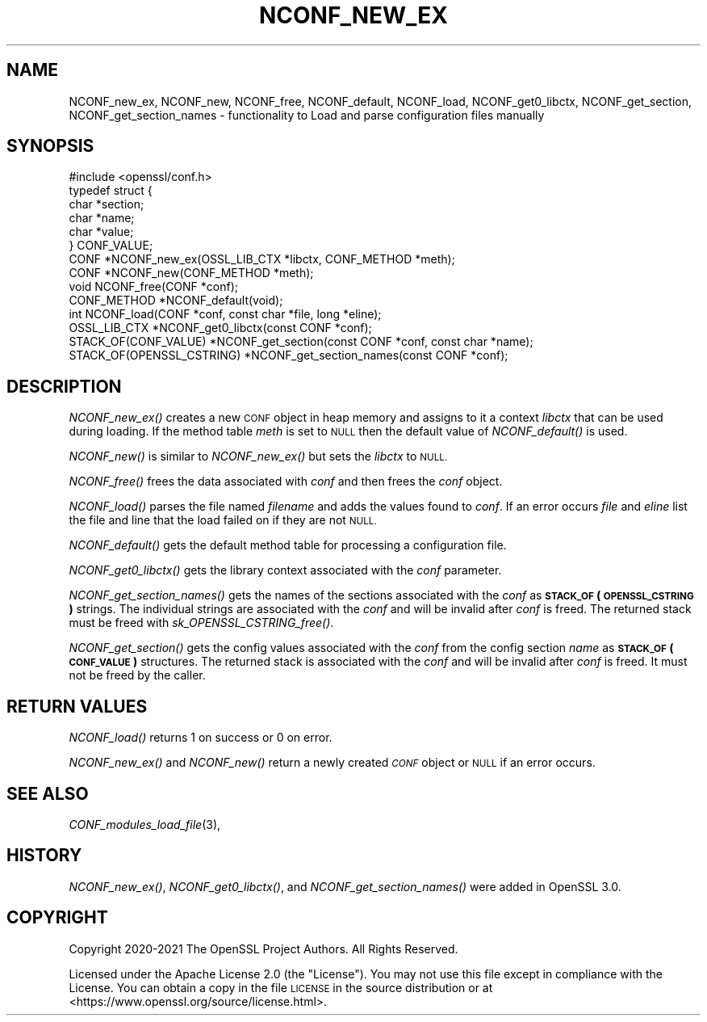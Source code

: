 .\" Automatically generated by Pod::Man 2.27 (Pod::Simple 3.28)
.\"
.\" Standard preamble:
.\" ========================================================================
.de Sp \" Vertical space (when we can't use .PP)
.if t .sp .5v
.if n .sp
..
.de Vb \" Begin verbatim text
.ft CW
.nf
.ne \\$1
..
.de Ve \" End verbatim text
.ft R
.fi
..
.\" Set up some character translations and predefined strings.  \*(-- will
.\" give an unbreakable dash, \*(PI will give pi, \*(L" will give a left
.\" double quote, and \*(R" will give a right double quote.  \*(C+ will
.\" give a nicer C++.  Capital omega is used to do unbreakable dashes and
.\" therefore won't be available.  \*(C` and \*(C' expand to `' in nroff,
.\" nothing in troff, for use with C<>.
.tr \(*W-
.ds C+ C\v'-.1v'\h'-1p'\s-2+\h'-1p'+\s0\v'.1v'\h'-1p'
.ie n \{\
.    ds -- \(*W-
.    ds PI pi
.    if (\n(.H=4u)&(1m=24u) .ds -- \(*W\h'-12u'\(*W\h'-12u'-\" diablo 10 pitch
.    if (\n(.H=4u)&(1m=20u) .ds -- \(*W\h'-12u'\(*W\h'-8u'-\"  diablo 12 pitch
.    ds L" ""
.    ds R" ""
.    ds C` ""
.    ds C' ""
'br\}
.el\{\
.    ds -- \|\(em\|
.    ds PI \(*p
.    ds L" ``
.    ds R" ''
.    ds C`
.    ds C'
'br\}
.\"
.\" Escape single quotes in literal strings from groff's Unicode transform.
.ie \n(.g .ds Aq \(aq
.el       .ds Aq '
.\"
.\" If the F register is turned on, we'll generate index entries on stderr for
.\" titles (.TH), headers (.SH), subsections (.SS), items (.Ip), and index
.\" entries marked with X<> in POD.  Of course, you'll have to process the
.\" output yourself in some meaningful fashion.
.\"
.\" Avoid warning from groff about undefined register 'F'.
.de IX
..
.nr rF 0
.if \n(.g .if rF .nr rF 1
.if (\n(rF:(\n(.g==0)) \{
.    if \nF \{
.        de IX
.        tm Index:\\$1\t\\n%\t"\\$2"
..
.        if !\nF==2 \{
.            nr % 0
.            nr F 2
.        \}
.    \}
.\}
.rr rF
.\"
.\" Accent mark definitions (@(#)ms.acc 1.5 88/02/08 SMI; from UCB 4.2).
.\" Fear.  Run.  Save yourself.  No user-serviceable parts.
.    \" fudge factors for nroff and troff
.if n \{\
.    ds #H 0
.    ds #V .8m
.    ds #F .3m
.    ds #[ \f1
.    ds #] \fP
.\}
.if t \{\
.    ds #H ((1u-(\\\\n(.fu%2u))*.13m)
.    ds #V .6m
.    ds #F 0
.    ds #[ \&
.    ds #] \&
.\}
.    \" simple accents for nroff and troff
.if n \{\
.    ds ' \&
.    ds ` \&
.    ds ^ \&
.    ds , \&
.    ds ~ ~
.    ds /
.\}
.if t \{\
.    ds ' \\k:\h'-(\\n(.wu*8/10-\*(#H)'\'\h"|\\n:u"
.    ds ` \\k:\h'-(\\n(.wu*8/10-\*(#H)'\`\h'|\\n:u'
.    ds ^ \\k:\h'-(\\n(.wu*10/11-\*(#H)'^\h'|\\n:u'
.    ds , \\k:\h'-(\\n(.wu*8/10)',\h'|\\n:u'
.    ds ~ \\k:\h'-(\\n(.wu-\*(#H-.1m)'~\h'|\\n:u'
.    ds / \\k:\h'-(\\n(.wu*8/10-\*(#H)'\z\(sl\h'|\\n:u'
.\}
.    \" troff and (daisy-wheel) nroff accents
.ds : \\k:\h'-(\\n(.wu*8/10-\*(#H+.1m+\*(#F)'\v'-\*(#V'\z.\h'.2m+\*(#F'.\h'|\\n:u'\v'\*(#V'
.ds 8 \h'\*(#H'\(*b\h'-\*(#H'
.ds o \\k:\h'-(\\n(.wu+\w'\(de'u-\*(#H)/2u'\v'-.3n'\*(#[\z\(de\v'.3n'\h'|\\n:u'\*(#]
.ds d- \h'\*(#H'\(pd\h'-\w'~'u'\v'-.25m'\f2\(hy\fP\v'.25m'\h'-\*(#H'
.ds D- D\\k:\h'-\w'D'u'\v'-.11m'\z\(hy\v'.11m'\h'|\\n:u'
.ds th \*(#[\v'.3m'\s+1I\s-1\v'-.3m'\h'-(\w'I'u*2/3)'\s-1o\s+1\*(#]
.ds Th \*(#[\s+2I\s-2\h'-\w'I'u*3/5'\v'-.3m'o\v'.3m'\*(#]
.ds ae a\h'-(\w'a'u*4/10)'e
.ds Ae A\h'-(\w'A'u*4/10)'E
.    \" corrections for vroff
.if v .ds ~ \\k:\h'-(\\n(.wu*9/10-\*(#H)'\s-2\u~\d\s+2\h'|\\n:u'
.if v .ds ^ \\k:\h'-(\\n(.wu*10/11-\*(#H)'\v'-.4m'^\v'.4m'\h'|\\n:u'
.    \" for low resolution devices (crt and lpr)
.if \n(.H>23 .if \n(.V>19 \
\{\
.    ds : e
.    ds 8 ss
.    ds o a
.    ds d- d\h'-1'\(ga
.    ds D- D\h'-1'\(hy
.    ds th \o'bp'
.    ds Th \o'LP'
.    ds ae ae
.    ds Ae AE
.\}
.rm #[ #] #H #V #F C
.\" ========================================================================
.\"
.IX Title "NCONF_NEW_EX 3ossl"
.TH NCONF_NEW_EX 3ossl "2023-03-08" "3.2.0-dev" "OpenSSL"
.\" For nroff, turn off justification.  Always turn off hyphenation; it makes
.\" way too many mistakes in technical documents.
.if n .ad l
.nh
.SH "NAME"
NCONF_new_ex, NCONF_new, NCONF_free, NCONF_default, NCONF_load,
NCONF_get0_libctx, NCONF_get_section, NCONF_get_section_names
\&\- functionality to Load and parse configuration files manually
.SH "SYNOPSIS"
.IX Header "SYNOPSIS"
.Vb 1
\& #include <openssl/conf.h>
\&
\& typedef struct {
\&     char *section;
\&     char *name;
\&     char *value;
\& } CONF_VALUE;
\&
\& CONF *NCONF_new_ex(OSSL_LIB_CTX *libctx, CONF_METHOD *meth);
\& CONF *NCONF_new(CONF_METHOD *meth);
\& void NCONF_free(CONF *conf);
\& CONF_METHOD *NCONF_default(void);
\& int NCONF_load(CONF *conf, const char *file, long *eline);
\& OSSL_LIB_CTX *NCONF_get0_libctx(const CONF *conf);
\&
\& STACK_OF(CONF_VALUE) *NCONF_get_section(const CONF *conf, const char *name);
\& STACK_OF(OPENSSL_CSTRING) *NCONF_get_section_names(const CONF *conf);
.Ve
.SH "DESCRIPTION"
.IX Header "DESCRIPTION"
\&\fINCONF_new_ex()\fR creates a new \s-1CONF\s0 object in heap memory and assigns to
it a context \fIlibctx\fR that can be used during loading. If the method table
\&\fImeth\fR is set to \s-1NULL\s0 then the default value of \fINCONF_default()\fR is used.
.PP
\&\fINCONF_new()\fR is similar to \fINCONF_new_ex()\fR but sets the \fIlibctx\fR to \s-1NULL.\s0
.PP
\&\fINCONF_free()\fR frees the data associated with \fIconf\fR and then frees the \fIconf\fR
object.
.PP
\&\fINCONF_load()\fR parses the file named \fIfilename\fR and adds the values found to
\&\fIconf\fR. If an error occurs \fIfile\fR and \fIeline\fR list the file and line that
the load failed on if they are not \s-1NULL.\s0
.PP
\&\fINCONF_default()\fR gets the default method table for processing a configuration file.
.PP
\&\fINCONF_get0_libctx()\fR gets the library context associated with the \fIconf\fR
parameter.
.PP
\&\fINCONF_get_section_names()\fR gets the names of the sections associated with
the \fIconf\fR as \fB\s-1STACK_OF\s0(\s-1OPENSSL_CSTRING\s0)\fR strings. The individual strings
are associated with the \fIconf\fR and will be invalid after \fIconf\fR is
freed. The returned stack must be freed with \fIsk_OPENSSL_CSTRING_free()\fR.
.PP
\&\fINCONF_get_section()\fR gets the config values associated with the \fIconf\fR from
the config section \fIname\fR as \fB\s-1STACK_OF\s0(\s-1CONF_VALUE\s0)\fR structures. The returned
stack is associated with the \fIconf\fR and will be invalid after \fIconf\fR
is freed. It must not be freed by the caller.
.SH "RETURN VALUES"
.IX Header "RETURN VALUES"
\&\fINCONF_load()\fR returns 1 on success or 0 on error.
.PP
\&\fINCONF_new_ex()\fR and \fINCONF_new()\fR return a newly created \fI\s-1CONF\s0\fR object
or \s-1NULL\s0 if an error occurs.
.SH "SEE ALSO"
.IX Header "SEE ALSO"
\&\fICONF_modules_load_file\fR\|(3),
.SH "HISTORY"
.IX Header "HISTORY"
\&\fINCONF_new_ex()\fR, \fINCONF_get0_libctx()\fR, and \fINCONF_get_section_names()\fR were added
in OpenSSL 3.0.
.SH "COPYRIGHT"
.IX Header "COPYRIGHT"
Copyright 2020\-2021 The OpenSSL Project Authors. All Rights Reserved.
.PP
Licensed under the Apache License 2.0 (the \*(L"License\*(R").  You may not use
this file except in compliance with the License.  You can obtain a copy
in the file \s-1LICENSE\s0 in the source distribution or at
<https://www.openssl.org/source/license.html>.
